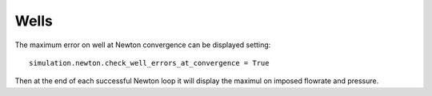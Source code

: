 Wells
=====

The maximum error on well at Newton convergence can be displayed setting:
::

    simulation.newton.check_well_errors_at_convergence = True

Then at the end of each successful Newton loop it will display the maximul on 
imposed flowrate and pressure.

